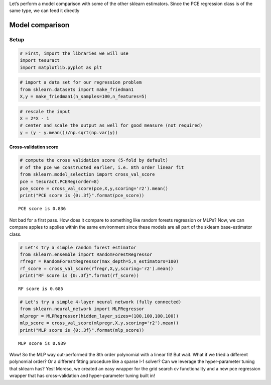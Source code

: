 Let’s perform a model comparison with some of the other sklearn
estimators. Since the PCE regression class is of the same type, we can
feed it directly

Model comparison
================

Setup
~~~~~

.. code:: ipython3

    # First, import the libraries we will use
    import tesuract
    import matplotlib.pyplot as plt

.. code:: ipython3

    # import a data set for our regression problem
    from sklearn.datasets import make_friedman1
    X,y = make_friedman1(n_samples=100,n_features=5)

.. code:: ipython3

    # rescale the input
    X = 2*X - 1
    # center and scale the output as well for good measure (not required)
    y = (y - y.mean())/np.sqrt(np.var(y))

Cross-validation score
----------------------

.. code:: ipython3

    # compute the cross validation score (5-fold by default)
    # of the pce we constructed earlier, i.e. 8th order linear fit
    from sklearn.model_selection import cross_val_score
    pce = tesuract.PCEReg(order=8)
    pce_score = cross_val_score(pce,X,y,scoring='r2').mean()
    print("PCE score is {0:.3f}".format(pce_score))


.. parsed-literal::

    PCE score is 0.836


Not bad for a first pass. How does it compare to something like random
forests regression or MLPs? Now, we can compare apples to applies within
the same environment since these models are all part of the sklearn
base-estimator class.

.. code:: ipython3

    # Let's try a simple random forest estimator
    from sklearn.ensemble import RandomForestRegressor
    rfregr = RandomForestRegressor(max_depth=5,n_estimators=100)
    rf_score = cross_val_score(rfregr,X,y,scoring='r2').mean()
    print("RF score is {0:.3f}".format(rf_score))


.. parsed-literal::

    RF score is 0.685


.. code:: ipython3

    # Let's try a simple 4-layer neural network (fully connected)
    from sklearn.neural_network import MLPRegressor
    mlpregr = MLPRegressor(hidden_layer_sizes=(100,100,100,100))
    mlp_score = cross_val_score(mlpregr,X,y,scoring='r2').mean()
    print("MLP score is {0:.3f}".format(mlp_score))


.. parsed-literal::

    MLP score is 0.939


Wow! So the MLP way out-performed the 8th order polynomial with a linear
fit! But wait. What if we tried a different polynomial order? Or a
different fitting procedure like a sparse l-1 solver? Can we leverage
the hyper-parameter tuning that sklearn has? Yes! Moreso, we created an
easy wrapper for the grid search cv functionality and a new pce
regression wrapper that has cross-validation and hyper-parameter tuning
built in!
